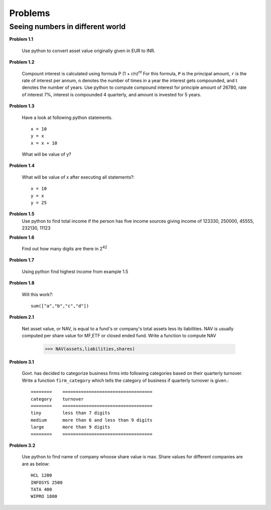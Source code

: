Problems
========

Seeing numbers in different world
~~~~~~~~~~~~~~~~~~~~~~~~~~~~~~~~~

**Problem 1.1**

  Use python to convert asset value originally given in EUR to INR.

**Problem 1.2**

  Compount interest is calculated using formula P (1 + r/n)\ :sup:`nt`
  For this formula, ``P`` is the principal amount, ``r`` is the rate of interest
  per annum, ``n`` denotes the number of times in a year the interest gets
  compounded, and t denotes the number of years. Use python to compute compound
  interest for principle amount of 26780, rate of interest 7%, interest is
  compounded 4 quarterly, and amount is invested for 5 years.

**Problem 1.3**

  Have a look at following python statements. ::

    x = 10
    y = x
    x = x + 10

  What will be value of y?

**Problem 1.4**

  What will be value of x after executing all statements?::

    x = 10
    y = x
    y = 25

**Problem 1.5**
  Use python to find total income if the person has five income sources giving
  income of 123330, 250000, 45555, 232130, 11123

**Problem 1.6**

  Find out how many digits are there in 2\ :sup:`42`

**Problem 1.7**

  Using python find highest income from example 1.5

**Problem 1.8**

  Will this work?::

    sum(["a","b","c","d"])



**Problem 2.1**

  Net asset value, or NAV, is equal to a fund's or company's total assets less its
  liabilities. NAV is usually computed per share value for MF,ETF or closed ended
  fund. Write a function to compute NAV

    >>> NAV(assets,liabilities,shares)



**Problem 3.1**

  Govt. has decided to categorize business firms into following categories based
  on their quarterly turnover. Write a function ``firm_category`` which tells the
  category of business if quarterly turnover is given.::

    ========    ==================================
    category    turnover
    ========    ==================================
    tiny        less than 7 digits
    medium      more than 6 and less than 9 digits
    large       more than 9 digits
    ========    ==================================

**Problem 3.2**

  Use python to find name of company whoose share value is max. Share values for
  different companies are are as below::

    HCL 1200
    INFOSYS 2500
    TATA 400
    WIPRO 1800
